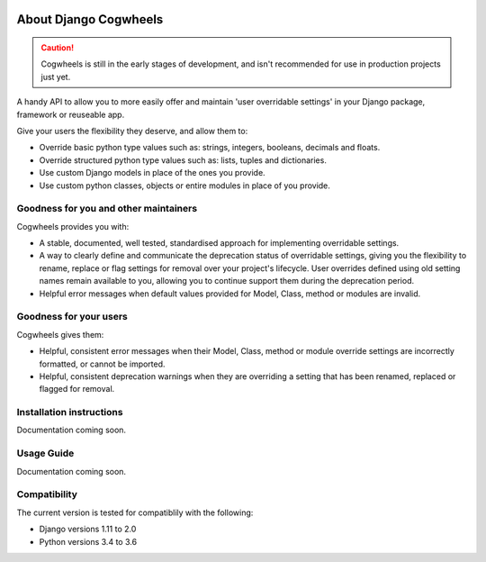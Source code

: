 .. image:: https://raw.githubusercontent.com/ababic/django-cogwheels/master/docs/source/_static/django-cogwheels-logo.svg
    :alt: Django Cogwheels

.. image:: https://travis-ci.com/ababic/django-cogwheels.svg?branch=master
    :alt: Build Status
    :target: https://travis-ci.com/ababic/django-cogwheels

.. image:: https://codecov.io/gh/ababic/django-cogwheels/branch/master/graph/badge.svg
    :alt: Code coverage
    :target: https://codecov.io/gh/ababic/django-cogwheels

======================
About Django Cogwheels
======================

.. caution:: 
    Cogwheels is still in the early stages of development, and isn't recommended for use in production projects just yet.

A handy API to allow you to more easily offer and maintain 'user overridable settings' in your Django package, framework or reuseable app.

Give your users the flexibility they deserve, and allow them to:

- Override basic python type values such as: strings, integers, booleans, decimals and floats.
- Override structured python type values such as: lists, tuples and dictionaries.
- Use custom Django models in place of the ones you provide.
- Use custom python classes, objects or entire modules in place of you provide.


Goodness for you and other maintainers
======================================

Cogwheels provides you with:

- A stable, documented, well tested, standardised approach for implementing overridable settings.
- A way to clearly define and communicate the deprecation status of overridable settings, giving you the flexibility to rename, replace or flag settings for removal over your project's lifecycle. User overrides defined using old setting names remain available to you, allowing you to continue support them during the deprecation period.
- Helpful error messages when default values provided for Model, Class, method or modules are invalid.

Goodness for your users
=======================

Cogwheels gives them:

- Helpful, consistent error messages when their Model, Class, method or module override settings are incorrectly formatted, or cannot be imported.
- Helpful, consistent deprecation warnings when they are overriding a setting that has been renamed, replaced or flagged for removal.


Installation instructions
=========================

Documentation coming soon.


Usage Guide
===========

Documentation coming soon.


Compatibility
=============

The current version is tested for compatiblily with the following: 

- Django versions 1.11 to 2.0
- Python versions 3.4 to 3.6
